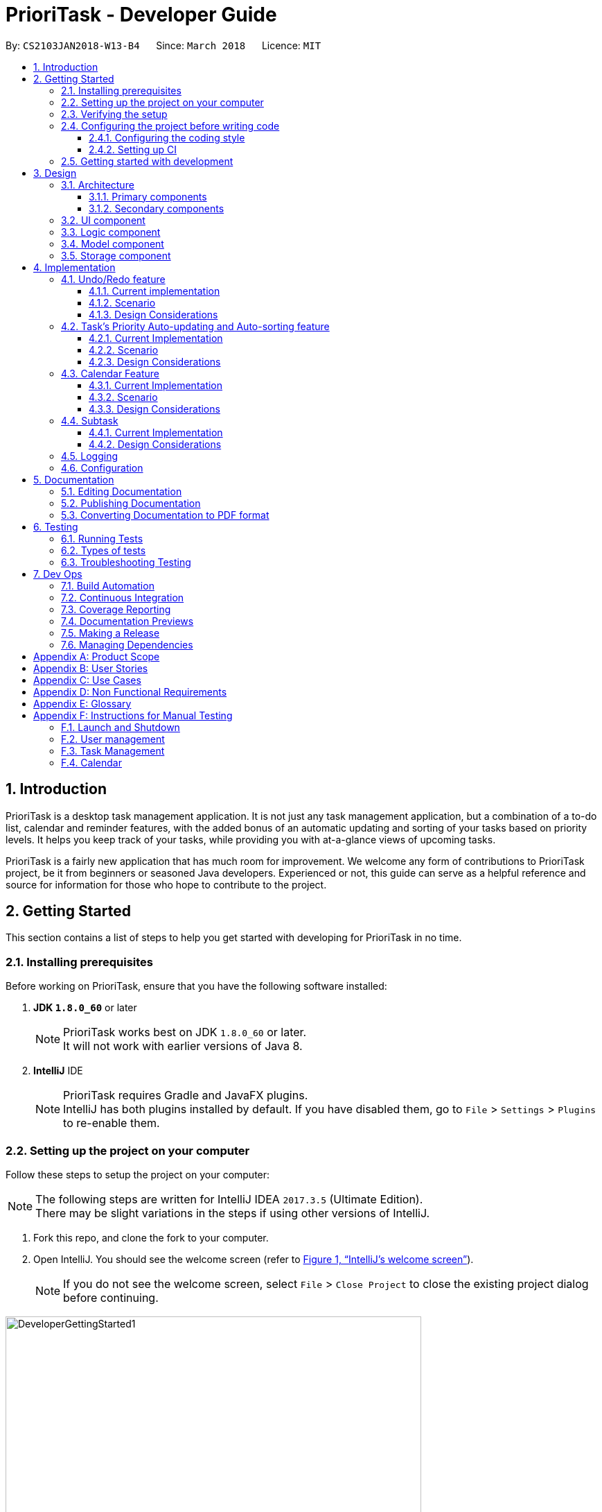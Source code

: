 = PrioriTask - Developer Guide
:linkcss:
:icons: font
:nofooter:
:source-highlighter: coderay
:coderay-css: style
:toc:
:toclevels: 3
:toc-title:
:toc-placement: preamble
:sectnums:
:imagesDir: images
:stylesDir: stylesheets
:stylesheet: guides-style.css
:xrefstyle: full
ifdef::env-github[]
:tip-caption: :bulb:
:note-caption: :information_source:
endif::[]
:repoURL: https://github.com/CS2103JAN2018-W13-B4/main

By: `CS2103JAN2018-W13-B4`      Since: `March 2018`      Licence: `MIT`

== Introduction

PrioriTask is a desktop task management application. It is not just any task management application, but a combination of a to-do list, calendar and reminder features, with the added bonus of an automatic updating and sorting of your tasks based on priority levels. It helps you keep track of your tasks, while providing you with at-a-glance views of upcoming tasks.

PrioriTask is a fairly new application that has much room for improvement. We welcome any form of contributions to PrioriTask project, be it from beginners or seasoned Java developers. Experienced or not, this guide can serve as a helpful reference and source for information for those who hope to contribute to the project.

== Getting Started

This section contains a list of steps to help you get started with developing for PrioriTask in no time.

=== Installing prerequisites

Before working on PrioriTask, ensure that you have the following software installed:

. *JDK `1.8.0_60`* or later
+
[NOTE]
PrioriTask works best on JDK `1.8.0_60` or later. +
It will not work with earlier versions of Java 8.
+

. *IntelliJ* IDE
+
[NOTE]
PrioriTask requires Gradle and JavaFX plugins. +
IntelliJ has both plugins installed by default. If you have disabled them, go to `File` > `Settings` > `Plugins` to re-enable them.

=== Setting up the project on your computer

Follow these steps to setup the project on your computer:

[NOTE]
The following steps are written for IntelliJ IDEA `2017.3.5` (Ultimate Edition). +
There may be slight variations in the steps if using other versions of IntelliJ.

. Fork this repo, and clone the fork to your computer.
. Open IntelliJ. You should see the welcome screen (refer to <<fig-GettingStarted1>>).
[NOTE]
If you do not see the welcome screen, select `File` > `Close Project` to close the existing project dialog before continuing.

[[fig-GettingStarted1]]
.IntelliJ's welcome screen
image::DeveloperGettingStarted1.png[width="600"]

[start=3]
. Click on `Import Project`.
. Locate the cloned folder, and select it. Click `OK`. You will be directed to the `Import Project` window (refer to <<fig-GettingStarted2>>).

[[fig-GettingStarted2]]
.The first page of the `Import Project` window
image::DeveloperGettingStarted2.png[width="600"]

[start=5]
. Check the `Create project from existing sources` box and click `Next`. You will be directed to the next window (refer to <<fig-GettingStarted3>>).

[[fig-GettingStarted3]]
.The second page of the `Import Project` window
image::DeveloperGettingStarted3.png[width="600"]

[start=6]
. Fill up the necessary information as follows, and click `Next`. You will be directed to the next window.
. Click `Next` repeatedly, until the window to select the project SDK appears (refer to <<fig-GettingStarted4>>).

[[fig-GettingStarted4]]
.Selecting project SDK in the `Import Project` window
image::DeveloperGettingStarted4.png[width="600"]

[start=8]
. Click on the JDK `1.8` folder in the left pane and click `Next`.
[NOTE]
If you do not see a JDK `1.8` folder, click on `+` > `JDK`, and find the directory of the JDK.
. Click `Next` until you reach the last window. Click `Finish` to complete the import of the project. The project will be loaded and you will be brought to the main project window (refer to <<fig-GettingStarted5>>).

[[fig-GettingStarted5]]
.Main project window
image::DeveloperGettingStarted5.png[width="600"]

[start=10]
. Select `File` > `New` > `Module from Existing Sources...`.
. Locate the `build.gradle` file and select it. Click `OK`. You will be directed to the `Import Module from Gradle` window (refer to <<fig-GettingStarted6>>).

[[fig-GettingStarted6]]
.`Import Module from Gradle` Window
image::DeveloperGettingStarted6.png[width="600"]

[start=12]
. Click `OK` to accept the default settings.
. Open the `Terminal` (select `Tool Windows` > `Terminal`) and run the command `gradlew processResources` (run `./gradlew processResources` for Mac/Linux users). It should finish with the `BUILD SUCCESSFUL` message. +
This generates all the resources required by the application and its tests.

=== Verifying the setup

Follow these steps to verify that the project has been correctly set up:

. Run `seedu.organizer.MainApp` and try a few commands. You may refer to the <<UserGuide#, UserGuide.adoc>> for more information about the commands.
. <<Testing,Run the tests>> to ensure they all pass.

=== Configuring the project before writing code

Before you begin development, there are a few configurations to be done to ensure that the code you write meets our project standards.

==== Configuring the coding style

This project follows https://github.com/oss-generic/process/blob/master/docs/CodingStandards.adoc[oss-generic coding standards]. IntelliJ's default style is mostly compliant with the mentioned standard, but uses a different import order.

Follow these steps to ensure that your code adheres to the required coding standards:

. Go to `File` > `Settings...` (Windows/Linux), or `IntelliJ IDEA` > `Preferences...` (Mac).
. Select `Editor` > `Code Style` > `Java`.
. Click on the `Imports` tab to set the import order.
* Set `Class count to use import with '\*'` to `999`. This prevents the contraction of import statements.
* Set `Names count to use static import with '*'` to `999`. This prevents the contraction of import statements.
* Set the following order in `Import Layout`: `import static all other imports`, `import java.\*`, `import javax.*`, `import org.\*`, `import com.*`, `import all other imports`. Add a `<blank line>` between each `import`.

Optionally, you can follow the <<UsingCheckstyle#, UsingCheckstyle.adoc>> document to configure Intellij to check for style-compliance as you write code.

==== Setting up CI

This project relies heavily on Travis to perform Continuous Integration (CI). You may also set up Travis for your fork. See <<UsingTravis#, UsingTravis.adoc>> to learn how to set it up.

After setting up Travis, you can optionally set up coverage reporting for your team fork (see <<UsingCoveralls#, UsingCoveralls.adoc>>).

[NOTE]
Coverage reporting could be useful for a team repository that hosts the final version, but is not particularly useful for your personal fork.

Optionally, you can set up AppVeyor as a second CI (see <<UsingAppVeyor#, UsingAppVeyor.adoc>>).

[NOTE]
Having both Travis and AppVeyor ensures the application works on both Unix-based platforms and Windows-based platforms (Travis is Unix-based and AppVeyor is Windows-based).

=== Getting started with development

When you are ready to start development:

1. Read <<Design-Architecture>> to get an understanding of the overall design.
2. Read <<Implementation>> to find out more about the major features, and how you can contribute enhancements to those features.

== Design

PrioriTask consists of multiple components written in Java, with data being written and stored in XML files. This section contains an overview of the architecture systems used to design and implement the application, and an introduction to some of its major components.

[[Design-Architecture]]
=== Architecture

The *_Architecture Diagram_* given below (<<fig-ArchitectureDiagram>>) provides an overview of the high-level design of the application.

[TIP]
The `.pptx` files used to create diagrams in this document can be found in the link:{repoURL}/docs/diagrams/[diagrams] folder. To update a diagram, modify the diagram in the pptx file, select the objects of the diagram, and choose `Save as picture`.

[[fig-ArchitectureDiagram]]
.Architecture diagram
image::Architecture.png[width="600"]

==== Primary components

There are two primary components of the application:

. `Main`, which contains only one class called link:{repoURL}/src/main/java/seedu/address/MainApp.java[`MainApp`]. It is responsible for:

.. Initializing all components in the correct sequence, and connecting them with each other at application launch.
.. Shutting down all components and invoking the cleanup method where necessary during application shut down.

. <<Design-Commons,*`Commons`*>>, contains a collection of classes used by multiple other components. Two of those classes play important roles at the architecture level.

.. `EventsCenter` : This class (written using https://github.com/google/guava/wiki/EventBusExplained[Google's Event Bus library]) is used by components to communicate with other components using events (i.e. a form of _Event Driven_ design).
.. `LogsCenter` : This class is used by many classes to write log messages to the application's log file.

==== Secondary components

The rest of the application comprises of four components:

. <<Design-Ui,*`UI`*>>: Represents the UI of the application.
. <<Design-Logic,*`Logic`*>>: Executes commands.
. <<Design-Model,*`Model`*>>: Holds the data of the application in-memory.
. <<Design-Storage,*`Storage`*>>: Reads data from, and writes data to, the hard disk.

Each of the four components:

* Defines its _API_ in an `interface` with the same name as the Component.
* Exposes its functionality using a `{Component Name}Manager` class.

For example, `Logic` (refer to <<fig-LogicComponent>>) defines it's API in the `Logic.java` interface and exposes its functionality using the `LogicManager.java` class.

[[fig-LogicComponent]]
.Class diagram of `Logic`
image::LogicClassDiagram.png[width="800"]

[.infoblock]
====
[infoblock-title]#*More Information*#

[discrete]
==== Events-Driven nature of the design

The _Sequence Diagram_ (refer to <<fig-SDforDeleteTask>>) shows how the components interact in a scenario where the user issues the command `delete 1`.

[[fig-SDforDeleteTask]]
.Component interactions for `delete 1` command (part 1)
image::SDforDeleteTask.png[width="800"]

[NOTE]
Note how the `Model` simply raises a `OrganizerChangedEvent` when the Organizer data are changed, instead of asking the `Storage` to save the updates to the hard disk.

The following diagram (refer to <<fig-SDforDeleteTaskEventHandling>>) below shows how the `EventsCenter` reacts to that event. This eventually results in the updates being saved to the hard disk and the status bar of the UI being updated to reflect the 'Last Updated' time.

[[fig-SDforDeleteTaskEventHandling]]
.Component interactions for `delete 1` command (part 2)
image::SDforDeleteTaskEventHandling.png[width="800"]

[NOTE]
Note how the event is propagated through the `EventsCenter` to the `Storage` and `UI` without `Model` having to be coupled to either of them. This is an example of how this Event Driven approach helps us reduce direct coupling between components.
====

The following sections will provide more details on each of the 4 secondary components.

[[Design-Ui]]
=== UI component

`UI` consists of a `MainWindow` that is made up of numerous parts (e.g.`CommandBox`, `ResultDisplay`, `TaskListPanel`, `StatusBarFooter`, `CalendarPanel`, etc.).
These parts, including the `MainWindow`, inherit from the abstract `UiPart` class.

The class diagram below (refer to <<fig-UIClassDiagram>>) describes the structure of `UI`.

[[fig-UIClassDiagram]]
.Structure of `UI`
image::UiClassDiagram.png[width="800"]

*API* : link:{repoURL}/src/main/java/seedu/organizer/ui/Ui.java[`Ui.java`]

The JavaFX UI framework is used to build this component.
The layout of these UI parts are defined in matching `.fxml` files that are in the `src/main/resources/view` folder. For example, the layout of the link:{repoURL}/src/main/java/seedu/address/ui/MainWindow.java[`MainWindow`] is specified in link:{repoURL}/src/main/resources/view/MainWindow.fxml[`MainWindow.fxml`].

`UI`:

* Executes user commands using `Logic`.
* Binds itself to some data in `Model` so that the UI can auto-update when data in the `Model` changes.
* Responds to events raised from various parts of the application and updates the UI accordingly.

[[Design-Logic]]
=== Logic component

`Logic` consists of the commands and their respective parsers (if necessary).
Parser classes are defined in `.java` files suffixed with _'Parser'_, and are found in the `src/main/java/logic/parser` folder.
For example, the parser for `AddCommand` is defined in `AddCommandParser.java`.

The class diagram below (refer to <<fig-LogicClassDiagram>>) gives an overview of the structure of `Logic`.

[[fig-LogicClassDiagram]]
.Structure of `Logic`
image::LogicClassDiagram.png[width="800"]

*API* :
link:{repoURL}/src/main/java/seedu/organizer/logic/Logic.java[`Logic.java`]

There are two types of commands.
Commands that modify the state of the organizer inherit from the `UndoableCommand` class, and are used by the undo/redo mechanism (see <<Undo/Redo feature>> for more information).
Commands that do not modify the state of the organizer, and cannot be undone, inherit from the `Command` class instead.

The class diagram below (refer to <<fig-CommandsDiagram>>) gives a more detailed overview of how the command system in `Logic` works. It shows the finer details concerning `XYZCommand` and `Command` in <<fig-LogicClassDiagram>>.

[[fig-CommandsDiagram]]
.Structure of commands in `Logic`
image::LogicCommandClassDiagram.png[width="800"]

Given below (refer to <<fig-LogicSequenceDiagram>>) is the sequence diagram for interactions within `Logic` for the `execute("delete 1")` API call.

[[fig-LogicSequenceDiagram]]
.Interactions inside `Logic` for the `delete 1` command
image::DeleteTaskSdForLogic.png[width="800"]

The sequence flows as such:

.  `Logic` uses the `OrganizerParser` class to parse the user command.
.  `Command` object is created.
.  `Command` object is executed by the `LogicManager`.
[NOTE]
The command execution can affect the `Model` (e.g. adding a task) and/or raise events.
.  `CommandResult` object is created as an encapsulation of the result of the command execution.
.  `CommandResult` object is passed to `UI`.

[[Design-Model]]
=== Model component

`Model` consists of a `UniqueTaskList`, `UniqueTagList`, and `UniqueUserList` that contains and manipulates the data within the application using an `ObservableList`. The component also includes `Task`, and its respective parameters (e.g. `Name`, `Priority`, `Date Added`, etc.).

The class diagram below (refers to <<fig-ModelComponent>>) gives an overview of the structure of `Model`.

[[fig-ModelComponent]]
.Structure of `Model`
image::ModelClassDiagram.png[width="800"]

*API* : link:{repoURL}/src/main/java/seedu/organizer/model/Model.java[`Model.java`]

The `Model`:

* stores a `UserPref` object that represents the user's preferences.
* stores the Organizer data.
* updates Tasks' priority levels within the Organizer via the `UniqueTaskList` automatically.
* sorts tasks within the Organizer.
* exposes an unmodifiable `ObservableList<Task>` that can be 'observed' (e.g. the UI can be bound to this list so that the UI automatically updates when the data in the list changes).
* does not depend on any of the other three components.

[[Design-Storage]]
=== Storage component

`Storage` consists of the `XmlOrganizerStorage`, which reads data from, and writes data to, the hard disk.
Data is stored in XML format, and can be retrieved from `data` > `organizer.xml`.
This component also contains the `UserPrefsStorage`, which stores user preferences (e.g. the application window's preferred height and width) in a JSON file. The file is titled `preferences.json`, and can be retrieved from the main folder.

The class diagram below (refer to <<fig-StorageClassDiagram>>) gives an overview of the structure of `Storage`.

[[fig-StorageClassDiagram]]
.Structure of `Storage`
image::StorageClassDiagram.png[width="800"]

*API* : link:{repoURL}/src/main/java/seedu/organizer/storage/Storage.java[`Storage.java`]

`Storage`:

* saves `UserPref` objects in JSON format and reads it back.
* saves the Organizer data in XML format and reads it back.

[[Design-Commons]]

== Implementation

PrioriTask consists of many different features. This section describes some noteworthy details on how certain features are implemented.

=== Undo/Redo feature

The `undo` feature restores PrioriTask to the state before the previous undoable command was executed. Undoable commands are defined as commands that modify PrioriTask’s content (e.g. `add`, `delete`, `edit` and `clear`).

The `redo` feature does the opposite - it reverses the most recent `undo` command.

==== Current implementation

The undo/redo mechanism is facilitated by an `UndoRedoStack`, which resides inside `LogicManager`. It supports undoing and redoing of commands that modifies the state of the organizer (e.g. `add`, `edit`). Such commands inherit from `UndoableCommand`.

`UndoRedoStack` only deals with `UndoableCommands`. Commands that cannot be undone inherit from `Command` instead.
The following diagram (refer to <<fig-LogicCommandClassDiagram>>) shows the inheritance diagram for commands:

[[fig-LogicCommandClassDiagram]]
.Structure of commands in the `Logic`
image::LogicCommandClassDiagram.png[width="800"]

`UndoableCommand` adds an extra layer between the abstract `Command` class and concrete commands that can be undone, such as the `DeleteCommand`. Note that extra tasks need to be done when executing a command in an _undoable_ way, such as saving the state of the organizer before execution. `UndoableCommand` contains the high-level algorithm for those extra tasks while child classes implement the details of how to execute the class-specific command. Note that this technique of putting the high-level algorithm in the parent class and lower-level steps of the algorithm in child classes is also known as the https://www.tutorialspoint.com/design_pattern/template_pattern.htm[template pattern].

Commands that are not undoable are implemented this way:
[source,java]
----
public class ListCommand extends Command {
    @Override
    public CommandResult execute() {
        // ... list logic ...
    }
}
----

With the extra layer, the commands that are undoable are implemented this way:
[source,java]
----
public abstract class UndoableCommand extends Command {
    @Override
    public CommandResult execute() {
        // ... undo logic ...

        executeUndoableCommand();
    }
}

public class DeleteCommand extends UndoableCommand {
    @Override
    public CommandResult executeUndoableCommand() {
        // ... delete logic ...
    }
}
----

==== Scenario

Suppose that the user has just launched the application. The `UndoRedoStack` will be empty at the beginning.

The user executes a new `UndoableCommand`, `delete 5`, to delete the 5th task in the organizer. The current state of the organizer is saved before the `delete 5` command executes. The `delete 5` command will then be pushed onto the `undoStack` (the current state is saved together with the command).

The diagram below illustrates how the execution of the `delete 5` command affects the `UndoRedoStack`.

.UndoRedoStack `delete 5` command execution
image::UndoRedoStartingStackDiagram.png[width="800"]

As the user continues to use the program, more commands are added into the `undoStack`. For example, the user may execute `add n/Study ...` to add a new task.

The diagram below (refers to <<fig-UndoRedoNewCommand1StackDiagram>>) illustrates how the execution of the `add n/Study` command affects the `UndoRedoStack`.

[[fig-UndoRedoNewCommand1StackDiagram]]
.UndoRedoStack `add n/Study ...` command execution
image::UndoRedoNewCommand1StackDiagram.png[width="800"]

[NOTE]
If a command fails its execution, it will not be pushed to the `UndoRedoStack` at all.

The user now decides that adding the task was a mistake, and decides to undo that action using `undo`.

We will pop the most recent command out of the `undoStack` and push it back to the `redoStack`. We will restore the organizer to the state before the `add` command executed.

The diagram below (refer to <<fig-UndoRedoExecuteUndoStackDiagram>>) illustrates the process of the execution of the `undo` command on the `UndoRedoStack`.

[[fig-UndoRedoExecuteUndoStackDiagram]]
.UndoRedoStack `undo` command execution
image::UndoRedoExecuteUndoStackDiagram.png[width="800"]

[NOTE]
If the `undoStack` is empty, then there are no other commands left to be undone, and an `Exception` will be thrown when popping the `undoStack`.

The following sequence diagram (refer to <<fig-UndoRedoSequenceDiagram>>) shows how the undo operation works:

[[fig-UndoRedoSequenceDiagram]]
.UndeRedoStack sequence diagram
image::UndoRedoSequenceDiagram.png[width="800"]

Redo does the exact opposite (pops from `redoStack`, pushes to `undoStack`, and restores the organizer to the state after the command is executed).

[NOTE]
If the `redoStack` is empty, then there are no other commands left to be redone, and an `Exception` will be thrown when popping the `redoStack`.

The user now decides to execute a new command, `clear`. As before, `clear` will be pushed into the `undoStack`. This time the `redoStack` is no longer empty. It will be purged as it no longer make sense to redo the `add n/Study` command (this is the behavior that most modern desktop applications follow).

The diagram below (refer to <<fig-UndoRedoNewCommand2StackDiagram>>) illustrates how the execution of the `clear` command affects the `UndoRedoStack`.

[[fig-UndoRedoNewCommand2StackDiagram]]
.UndoRedoStack `clear` command execution
image::UndoRedoNewCommand2StackDiagram.png[width="800"]

Commands that are not undoable are not added into the `undoStack`. For example, `list`, which inherits from `Command` rather than `UndoableCommand`, will not be added after execution (refer to <<fig-ListExecution>>).

[[fig-ListExecution]]
.UndoRedoStack `list` command execution
image::UndoRedoNewCommand3StackDiagram.png[width="800"]

The following activity diagram (refer to <<fig-UndoRedoActivityDiagram>>) summarizes what happens inside the `UndoRedoStack` when a user executes a new command:

[[fig-UndoRedoActivityDiagram]]
.UndoRedoStack activity diagram
image::UndoRedoActivityDiagram.png[width="650"]

==== Design Considerations

===== Aspect: Implementation of `UndoableCommand`

* **Alternative 1 (current choice):** Add a new abstract method `executeUndoableCommand()`
** Pros: Any undone/redone functionality is not lost as it is now part of the default behaviour. Classes that deal with `Command` do not have to know that `executeUndoableCommand()` exist.
** Cons: It is hard for new developers to understand the template pattern.
* **Alternative 2:** Just override `execute()`
** Pros: It does not involve the template pattern, easier for new developers to understand.
** Cons: Classes that inherit from `UndoableCommand` must remember to call `super.execute()`, or lose the ability to undo/redo.

===== Aspect: How undo & redo executes

* **Alternative 1 (current choice):** Saves the entire organizer
** Pros: It is easy to implement.
** Cons: There may be performance issues in terms of memory usage.
* **Alternative 2:** Individual command knows how to undo/redo by itself
** Pros: It will use less memory (e.g. for `delete`, just save the task being deleted).
** Cons: There is a need to ensure that the implementation of the counter to each command is correct.


===== Aspect: Type of commands that can be undone/redone

* **Alternative 1 (current choice):** Only include commands that modifies the organizer (`add`, `clear`, `edit`).
** Pros: It only reverts changes that are hard to change back (the view can easily be re-modified as no data are * lost).
** Cons: A user might think that undo also applies when the list is modified (undoing filtering for example), * only to realize that it does not do that, after executing `undo`.
* **Alternative 2:** Include all commands.
** Pros: It might be more intuitive for the user.
** Cons: A user has no way of skipping such commands if he or she just want to reset the state of the organizer and not the view.
**Additional Info:** See our discussion  https://github.com/se-edu/addressbook-level4/issues/390#issuecomment-298936672[here].


===== Aspect: Data structure to support the undo/redo commands

* **Alternative 1 (current choice):** Use separate stack for undo and redo
** Pros: Easy to understand for new Computer Science student undergraduates, who are likely to be * the new incoming developers of our project.
** Cons: Logic is duplicated twice. For each new command executed, both `HistoryManager` and `UndoRedoStack` must be updated.
* **Alternative 2:** Use `HistoryManager` for undo/redo
** Pros: Do not need to maintain a separate stack, and just reuse what is already in the codebase.
** Cons: Requires dealing with commands that have already been undone: Must remember to skip these commands. Violates Single Responsibility Principle and Separation of Concerns as `HistoryManager` now needs to do two * different things.

// tag::taskpriority[]
=== Task's Priority Auto-updating and Auto-sorting feature

==== Current Implementation

The autoupdating and autosorting mechanism resides inside `UniqueTaskList`. The `UniqueTaskList` is responsible for updating each Task’s priority level and sorting the `ObservableList<Task>` whenever a new `Task` is added. In addition, whenever a `Task` is edited, the `ObservableList<Task>` is sorted again.

===== Description of `UniqueTaskList` 's `add` method

The `add` method of the `UniqueTaskList` class is implemented as such:

[source,java]
----
public void add(Task toAdd) throws DuplicateTaskException {
    //check non null and no duplicate task
    toAdd = updatePriority(toAdd);
    internalList.add(toAdd);
    sortTasks();
}
----

===== Priority Auto-updating feature

The `updatePriority` method returns a new `Task` with a new `Priority` based on the current date, `AddedDate`, and `Deadline`.

The new `Priority` level will remain within the range of 0 - 9. The new `Priority` is calculated as such :

* If the current date is equal to the `AddedDate`, and the current date is equals or after the `Deadline`.
** `Priority` remains the same.
* If the current date is past the `Deadline`.
** `Priority` is set to the `HIGHEST_SETTABLE_PRIORITY_LEVEL` : 9
* If the current date is before the `Deadline` and not equal to the `AddedDate`.
** `Priority` is calculated via the following formula :

[source,java]
----
priorityDifferenceFromMax = HIGHEST_SETTABLE_PRIORITY_LEVEL - currentPriority

dayDifferenceCurrentToDeadline = Duration.between(currentDate, deadline)

dayDifferenceAddedToDeadline = Duration.between(dateAdded, deadline)

priorityToIncrease = priorityDifferenceFromMax * ((dayDifferenceAddedToDeadline - dayDifferenceCurrentToDeadline) / dayDifferenceAddedToDeadline)

newPriority = currentPriority + priorityToIncrease
----

The new `Task` with its updated `Priority` will then be added to `UniqueTaskList`’s `internalList`. Following that, the `internalList` is sorted via the `sortTasks` method. The `sortTasks` method is implemented as such:

[source,java]
----
private void sortTasks() {
    internalList.sort(Task.priorityComparator());
}
----

===== Task Auto-sorting feature

The `sortTasks` method makes use of the `ObservableList` class’s `sort` method and `Task`’s `priorityComparator` method. The `priorityComparator` method returns a `Comparator` that sorts `Task` s based on descending `Priority` levels. The `internalList` is sorted with respect to the comparator.

==== Scenario

Consider an `addTask` method call by the `Organizer`. The current date is 2018-03-19.

The following is a sequence diagram (refer to <<fig-OrganizerAddTaskSequenceDiagram>>) which represents the `Organizer` adding a Study `Task`.

[[fig-OrganizerAddTaskSequenceDiagram]]
.addTask(Study) method execution sequence diagram
image::OrganizerAddTaskSequenceDiagram.png[width="800"]

Suppose the `tasks` currently contains the following two `Task` s as shown in <<fig-OrganizerAddTaskDiagram1>>.

[[fig-OrganizerAddTaskDiagram1]]
.`tasks` 's initial `Task` s
image::OrganizerAddTaskDiagram1.png[width="600"]

<<fig-OrganizerAddTaskDiagram2>> represents the "Study" `Task`.

[[fig-OrganizerAddTaskDiagram2]]
."Study" `Task`
image::OrganizerAddTaskDiagram2.png[width="200"]

When `tasks` calls `updatePriority(Study)`, the new priority level is calculated as such :

[source,java]
----
priorityDifferenceFromMax = 9 - 0 = 9

dayDifferenceCurrentToDeadline = 14

dayDifferenceAddedToDeadline = 31

priorityToIncrease = 9 * ((31 - 14) / 31) = 4

newPriority = 0 + 4 = 4
----

A new "Study" `Task` is created and added to the `internalList` as shown in <<fig-OrganizeAddTaskDiagram3>>.

[[fig-OrganizeAddTaskDiagram3]]
.`internalList` after "Study" `Task` is added
image::OrganizerAddTaskDiagram3.png[width="600"]

The `sortTasks` method is then called, which calls the `priorityCompartor` method, and uses the `Comparator` returned to sort the `Task` s. This results in the following `UniqueTaskList` as show in <<fig-OrganizerAddTaskDiagram4>>.

[[fig-OrganizerAddTaskDiagram4]]
.`internalList` after `sortTasks` is called
image::OrganizerAddTaskDiagram4.png[width="600"]

==== Design Considerations

===== Aspect : Implementation of `updatePriority`

* Alternative 1 (current choice): Add a new method `updatePriority` in UniqueTaskList’s `add`
** Pros : It is convenient to update the priority during this method call; since during initialization of `Organizer`, `add` is called for every `Task` to initialize the `UniqueTaskList`.
** Cons : There is a possible violation of Single Responsibility Principle and Separation of Concerns as `UniqueTaskList` now updates `Task` priorities and stores `Task` s.
* Alternative 2 : Add a new class `UpdatedUniqueTaskList` which extends `UniqueTaskList`
** Pros : This prevents the violation of Single Responsibility Principle and Separation of Concerns in Alternative 1.
** Cons : This repeats the logic in `UniqueTaskList` by adding one method.

===== Aspect : How `updatePriority` executes

* Alternative 1 (current choice) : Return a new `Task` with new `Priority`
** Pros : It is easy to implement.
** Cons : A new object is created twice during every addition, even if `Priority` is not updated; Hence slightly inefficient.
* Alternative 2 : Edit the `Priority` parameter of the `Task`
** Pros : No new objects are created.
** Cons : It requires a major overhaul of `Task` and it’s parameters to be mutable.

===== Aspect : Scope of `updatePriority` and `sortTasks`

* Alternative 1 (current choice) : Implement within `Model`
** Pros : There is no need to deal with commands, and fits with the idea of automation.
** Cons : The concern of updating priorities and sorting tasks may not lie with `Model` but `Logic`.
* Alternative 2 : Implement within `Logic`
** Pros : It fits with the concern of updating priorities and sorting tasks.
** Cons : It requires development of commands and extra command calls to be automatically called upon start of application; unnecessary trouble for same feature.

// end::taskpriority[]

// tag::calendar[]
=== Calendar Feature

The `Calendar` resides mainly in the `UI` component, constantly interacting with the `Logic` and `Model` components to complete its tasks. It allows users to have a chronological overview of the deadlines of all their tasks. Tasks on the calendar changes according to the last task listing. By default, users will view the current month when they first open PrioriTask.

The calendar feature is currently in its early stages of implementation. At present, it only supports the switching between months, and is best viewed fully-maximised on a 13” computer screen.

==== Current Implementation

The calendar feature is facilitated by the `MonthView` class, which supports the `CalendarPanel`. The `MonthView` is responsible for displaying a monthly calendar view to the users through the `CalendarPanel`. The following diagram (refer to <<fig-CalendarComponentClassDiagram>>) illustrates the structure of the calendar feature system:

[[fig-CalendarComponentClassDiagram]]
.Structure of the Calendar Feature
image::CalendarComponentClassDiagram.png[width="700"]

The following sequence diagram (refer to <<fig-CalendarSequenceDiagram>>) illustrates how the different classes work together to display the calendar when users first run the application.

[[fig-CalendarSequenceDiagram]]
.Calendar Sequence Diagram
image::CalendarSequenceDiagram.png[width="700"]

Below describes the the implementation of the different classes supporting the calendar feature.

===== Implementation of `EntryCard`
`EntryCard` is responsible for displaying the name of a `Task` on the calendar. It is called by `MonthView` when mapping each `Task` to an `EntryCard`. The method is implemented as such:
[source,java]
----
private ObservableList<EntryCard> getEntryCardsList(int year, int month) {
    FilteredList<Task> filteredList = getFilteredTaskList(year, month);
    SortedList<Task> taskSortedList = getSortedTaskList(filteredList);

    return EasyBind.map(taskSortedList, (task) -> new EntryCard(task));
}
----

An `EntryCard` will be added to a specific date which reflects the deadline of the `Task`. It is displayed on the calendar with the help of the JavaFX `ListView` object. More details of how this is implemented is further discussed in <<Implementation of `MonthView`>>.

===== Implementation of `MonthView`

`MonthView` is in charge of executing several tasks. It is responsible for,

* Drawing the month view of the calendar, and populating the dates.

* Adding the tasks’ entries onto the calendar, according to the last task listing. The calendar is also updated every time an undoable command is executed (refer to <<Undo/Redo feature>> for more details about an undoable command).
* Aiding the `Logic` component by switching the month view accordingly when users execute the respective calendar feature commands (e.g. `pmonth`, `nmonth`, etc.). A calendar feature command is defined as a command that changes the display of the calendar. For the full list of calendar feature commands, head to <<UserGuide#calendar-features, User Guide: Calendar Features>>.

`MonthView` interacts very closely with its corresponding FXML file, `MonthView.fxml` to execute its tasks. The FXML file reflects the basic layout of the calendar feature, which is illustrated by <<fig-MonthViewLayoutDiagram>>.

[[fig-MonthViewLayoutDiagram]]
.Basic Calendar Layout
image::MonthViewLayoutDiagram.png[width="600"]

MonthView` uses the JavaFX layout objects extensively when executing its tasks. The following are some instances when JavaFX layout objects are called:

* Populating the dates in the calendar: Adding a `Text` object, which contains the numerical value of a particular date, to the exact column and row in the `taskCalendar`. The method is implemented as such:

[source,java]
----
private void addMonthDate(Text dateToPrint, int column, int row) {
    // To update the JavaFX component from a non-JavaFX thread
    Platform.runLater(new Runnable() {
        @Override
        public void run() {
            taskCalendar.add(dateToPrint, column, row);
        }
    });

    taskCalendar.setHalignment(dateToPrint, HPos.LEFT);
    taskCalendar.setValignment(dateToPrint, VPos.TOP)
    dateToPrint.setId("date" + String.valueOf(dateCount));
}
----

* Adding the tasks’ entries onto the calendar: Adding a `ListView` object, which contains a list of `EntryCard`s, to the exact column and row in the `taskCalendar`. An `EntryCard` represents a task entry, which will be added to the date which reflects the deadline of the task. The method is implemented as such:

[source,java]
----
private void addEntryListView(ObservableList<EntryCard> toAddObservableList, int row, int column) {
    ListView<EntryCard> entries = new ListView<>();
    entries.setId("entry" + String.valueOf(row) + String.valueOf(column));
    entries.setItems(toAddObservableList);
    entries.setCellFactory(listView -> new EntryListViewCell());
    entries.setMaxHeight(60);

    // To update the JavaFX component from a non-JavaFX thread
    Platform.runLater(new Runnable() {
        @Override
        public void run() {
            taskCalendar.add(entries, column, row);
        }
    });

    taskCalendar.setValignment(entries, VPos.BOTTOM);
}
----

`MonthView` also works very closely with the `Logic` component to accomplish,

* Adding of the tasks’ entries onto the calendar, by retrieving an unmodifiable `ObservableList` containing the list of `Task`s. A listener to added to the `ObservableList` so that the calendar is updated with the latest tasks’ entries when a change in the list is detected. The method is implemented as such:

[source,java]
----
private void addListenerToTaskList() {
    taskList.addListener(new ListChangeListener<Task>() {
        @Override
        public void onChanged(Change change) {
            while (change.next()) {
                clearCalendar();
                setMonthCalendarDatesAndEntries(viewYearMonth.getYear(), viewYearMonth.getMonthValue());
            }
        }
    });
}
----

* Switching the month view when users execute the respective calendar feature commands, by retrieving an `ObservableList` containing a list of executed commands by the user. A listener is added to the `ObservableList` so that the month view is changed accordingly when a calendar feature command in the list is detected. The method is implemented as such:

[source,java]
----
private void addListenerToExecutedCommandsList() {
    executedCommandsList.addListener(new ListChangeListener<String>() {
        @Override
        public void onChanged(Change change) {
            while (change.next()) {
                int size = executedCommandsList.size();
                String executedCommand = executedCommandsList.get(size - 1);

                if ((executedCommand.equals(CurrentMonthCommand.COMMAND_WORD)) || (executedCommand.equals(CurrentMonthCommand.COMMAND_ALIAS))) {
                    goToCurrentMonth();
                }

                // … other similiar if statements for the remaining calendar feature commands ...
            }
        }
    });
}
----

===== Implementation of `CalendarPanel`
`CalendarPanel` simply displays the calendar, by using the JavaFX `StackPane` object as a placeholder for `MonthView`, which contains the basic layout of the calendar. After loading its own FXML file, it will fetch the display for `MonthView` as such:


[source,java]
----
private void createMainView() {
    monthView.getMonthView(currentYearMonth);
    calendarPane.getChildren().add(monthView.getRoot());
}
----

==== Scenario

Suppose the user executes a calendar feature command. <<fig-CalendarCommandExecutionSequenceDiagram>> shows the interactions within the `Logic` and `UI` components for the execute(“nmonth”) API call.

[[fig-CalendarCommandExecutionSequenceDiagram]]
.Calendar Sequence Diagram
image::CalendarCommandExecutionSequenceDiagram.png[width="700"]

The sequence flow is slightly similar to that of the execution of a normal command (refer to <<fig-LogicSequenceDiagram>>), and is as follows:

. `Logic` uses the `OrganizerParser` class to parse the calendar feature command.
. This results in a `Command` object which is executed by the `LogicManager`.
. The command execution triggers the `MonthView` class in the `UI`, which will display the new month view.
. The result of the command execution is encapsulated as a `CommandResult` object which is passed to the `UI`. It will be shown in the `Result Display Box`.

==== Design Considerations

===== Aspect: Implementation of calendar feature
* *Alternative 1 (current choice):* Draw the calendar manually using the JavaFX library
** Pros: The feature is customised for PrioriTask.
** Cons: There is a need to invest a lot of time into creating a feature that has been already been developed and freely available.
* *Alternative 2:* Use a third-party framework / library
** Pros: This speeds up development, especially if it has already been thoroughly tested and does not have many bugs.
** Cons: It is not customised for the application, and may require much time to tweak or work around the framework / library to suit the application.

===== Aspect: Updating of tasks’ entries on the calendar
* *Alternative 1 (current choice):* Clears the calendar, and draws everything (i.e. the dates and entries) again
** Pros: It is easy to implement.
** Cons: There may be performance issues (there may be lag during execution of undoable commands).
* *Alternative 2:* Track the `Task` that is being added / modified, and update the calendar accordingly
** Pros: The update of the calendar will be almost instantaneous. The chances of lag is rare.
** Cons: It is difficult to implement. There is a need to ensure that the tracking of `Task` s added / modified is accurate.
// end::calendar[]

// tag::subtask[]
=== Subtask

==== Current Implementation

Subtask feature allows user to split their tasks into multiple subtasks. This feature allows user to better
manage their task. It is implemented using `Subtask` class and `UniqueSubtaskList` class as shown by <<fig-SubtaskComponentDiagram>> below:

[[fig-SubtaskComponentDiagram]]
.Subtask UML Class Diagram
image::SubtaskComponentDiagram.png[width="400"]

`UniqueSubtaskList` is created to ensure that no task has a duplicated subtask.

*Subtask management*

To manage the subtasks (Add, edit, etc), a copy of the `Task` object is created, since `Task` is immutable.

==== Design Considerations
===== Aspect: Implementation of `Subtask`
* **Alternative 1 (current implementation):** Add a new class `Subtask`
** Pros: There is better isolation, and allows for easier modification to `Subtask` if needed.
** Cons: It restricts the possibility of having a subtask that has subtasks.

* **Alternative 2:** Use current `Task` class
** Pros: It is easier to implement and subtask will share the same properties with `Task`.
** Cons: There is a ossibility of having a cyclic subtask (a task that is also a subtask of it self) if not handled carefully.

===== Aspect: Implementation of `UniqueSubtaskList`
* **Alternative 1 (current implementation):** Use `List` to store subtasks.
** Pros: It is easier to implement.
** Cons: There will be performance issues when data is large, since most operations in `UniqueSubtaskList`
is `O(n)`.

* **Alternative 2 (Planned for implementation):** Use a combination of BBST and LinkedList to store subtasks.
** Pros: If is faster than the first alternative since each operation is `O(log n)`.
** Cons: It is harder to implement and more robust testing is required since it is more bug prone.

// end::subtask[]

=== Logging

We are using `java.util.logging` package for logging. The `LogsCenter` class is used to manage the logging levels and logging destinations.

* The logging level can be controlled using the `logLevel` setting in the configuration file (See <<Implementation-Configuration>>).
* The `Logger` for a class can be obtained using `LogsCenter.getLogger(Class)` which will log messages according to the specified logging level.
* Currently log messages are output through the `Console` and to a `.log` file.

*Logging Levels*

The following are breif descriptions of different logging levels:

* `SEVERE` : A message level indicating a _serious_ failure (e.g. failure resulting in application termination).
* `WARNING` : A message level indicating a _potential_ problem (e.g. application can still continue, but do so with caution).
* `INFO` : A message level for _informational_ messages (e.g. noteworthy actions by the application).
* `FINE` : A message level providing _tracing_ information (e.g. print the actual list of an array instead of its size).

[[Implementation-Configuration]]
=== Configuration

Certain properties of the application (e.g App name, logging level) can be controlled through the configuration file (default: `config.json`).

== Documentation

Asciidoc is used for writing documentation.

[NOTE]
Asciidoc was chosen over Markdown as asciidoc provides more flexibility in formatting.

=== Editing Documentation

See <<UsingGradle#rendering-asciidoc-files, UsingGradle.adoc>> to learn how to render `.adoc` files locally to preview the end result of edits.

Alternatively, the AsciiDoc plugin for IntelliJ provides a real-time view of `.adoc` file edits .

=== Publishing Documentation

See <<UsingTravis#deploying-github-pages, UsingTravis.adoc>> to learn how to deploy GitHub Pages using Travis.

=== Converting Documentation to PDF format

https://www.google.com/chrome/browser/desktop/[Google Chrome] can be used for converting documentation to PDF format, as Chrome's PDF engine preserves hyperlinks used in webpages.

The following are the steps to convert the project documentation files to PDF format:

.  Follow the instructions in <<UsingGradle#rendering-asciidoc-files, UsingGradle.adoc>> to convert the AsciiDoc files in the `docs/` directory to HTML format.
.  Access the generated HTML files in the `build/docs` folder, right click on them and select `Open with` -> `Google Chrome`.
.  Within Chrome, click on the `Print` option in Chrome's menu.
.  Set the destination to `Save as PDF`, then click `Save` to save a copy of the file in PDF format. For the best results, use the settings indicated in <<fig-chrome_save_as_pdf>>.

[[fig-chrome_save_as_pdf]]
.Saving documentation as PDF files in Chrome
image::chrome_save_as_pdf.png[width="300"]

[[Testing]]
== Testing

=== Running Tests

There are three ways to run tests.

[TIP]
The most reliable way to run tests is the third method. The first two methods might fail some GUI tests due to platform/resolution-specific idiosyncrasies.

*Method 1: Using IntelliJ JUnit test runner*

* To run all tests, right-click on the `src/test/java` folder and choose `Run 'All Tests'`.
* To run a subset of tests, right-click on a test package, test class, or a test and choose `Run 'ABC'`.

*Method 2: Using Gradle*

Open a console and run the command `gradlew clean allTests` (Mac/Linux: `./gradlew clean allTests`).

[NOTE]
See <<UsingGradle#, UsingGradle.adoc>> for more info on how to run tests using Gradle.

*Method 3: Using Gradle (headless)*

Open a console and run the command `gradlew clean headless allTests` (Mac/Linux: `./gradlew clean headless allTests`)

[NOTE]
Thanks to the https://github.com/TestFX/TestFX[TestFX] library, GUI tests can be run in the _headless_ mode. In the headless mode, GUI tests do not show up on the screen. This means that the developer is free to do something else while the tests are running.

=== Types of tests

There are two types of tests:

.  *GUI Tests* - Tests involving the GUI. They include:
.. _System Tests_ that tests the entire App by simulating user actions on the GUI. These are found in the `systemtests` package.
.. _Unit tests_ that test individual components. These are found in `seedu.organizer.ui` package.
.  *Non-GUI Tests* - Tests not involving the GUI. They include:
..  _Unit tests_ targeting the lowest level methods/classes. +
e.g. `seedu.organizer.commons.StringUtilTest`
..  _Integration tests_ that check the integration of multiple code units (these code units are assumed to be working). +
e.g. `seedu.organizer.storage.StorageManagerTest`
..  Hybrids of _unit_ and _integration_ tests. These tests check multiple code units as well as how they are connected together. +
e.g. `seedu.organizer.logic.LogicManagerTest`


=== Troubleshooting Testing
**Problem: `HelpWindowTest` fails with a `NullPointerException`.**

* Reason: `UserGuide.html`, a dependency which should be found in `src/main/resources/docs`, is missing.
* Solution: Execute Gradle task `processResources`.

== Dev Ops

=== Build Automation

See <<UsingGradle#, UsingGradle.adoc>> to learn how to use Gradle for build automation.

=== Continuous Integration

https://travis-ci.org/[Travis CI] and https://www.appveyor.com/[AppVeyor] are used to perform _Continuous Integration_ on the project. See <<UsingTravis#, UsingTravis.adoc>> and <<UsingAppVeyor#, UsingAppVeyor.adoc>> for more details.

=== Coverage Reporting

https://coveralls.io/[Coveralls] is used to track the code coverage of the project. See <<UsingCoveralls#, UsingCoveralls.adoc>> for more details.

=== Documentation Previews
When a pull request contains changes to asciidoc files, https://www.netlify.com/[Netlify] can be used to preview a HTML version of the edited asciidoc files. See <<UsingNetlify#, UsingNetlify.adoc>> for more details.

=== Making a Release

The following are steps to create a new release:

.  Update the version number in link:{repoURL}/src/main/java/seedu/address/MainApp.java[`MainApp.java`].
.  Generate a JAR file <<UsingGradle#creating-the-jar-file, using Gradle>>.
.  Tag the repo with the version number. e.g. `v0.1`.
.  https://help.github.com/articles/creating-releases/[Create a new release using GitHub] and upload the JAR file you created.

=== Managing Dependencies

A project often depends on third-party libraries. For example, PrioriTask depends on the http://wiki.fasterxml.com/JacksonHome[Jackson library] for XML parsing. Managing these _dependencies_ can be automated using Gradle. For example, Gradle can download the dependencies automatically, which is better than the following alternatives: +
a. Including those libraries in the repo (this bloats the repo size) +
b. Requiring developers to download those libraries manually (this creates extra work for developers)

[appendix]
== Product Scope

*Target user profile*:

* Busy university students who have many tasks to keep track of.
* Takes many modules, is part of various student organizations, and has many activities.
* Prefers a digital organizer over a physical organizer.
* Requires help in monitoring numerous tasks and their levels of importance.
* Would like assistance in task planning.
* Is forgetful, and requires constant reminders.
* Prefers desktop apps over other types.
* Is reasonably comfortable with CLI apps.
* Can type fast.
* Prefers typing over mouse input.

*Value proposition*:

Help busy university students keep track of their tasks and priorities.

*Feature contribution*:

* Agus Sentosa Hermawan
** Major : Subtasks parameter
*** Allows tasks to be split into subtasks for better management.
** Minor : Toggle command
*** Allows tasks to be marked as completed.
* Dominic Kenn Lim
** Major : User login
*** Allows multiple users to access their private tasks within the same machine.
** Minor : Priority autosorting and autoupdate
*** Allows application to automatically manage task priority levels so that the user does not have to.
* Natania Djohaari
** Major : Recurring Tasks
*** Helps users automatically create tasks that are recurring.
** Minor : Date completed parameter
*** Allows users to view what date the task has been completed on.
* Yeo Guek Ling
** Major : Calendar
*** Allows users to be able to have a more concise view of task deadlines.
** Minor : Find deadline / description command
*** Allows users to be able to search the organizer for tasks even when they have forgotten the task's name.

[appendix]
== User Stories

The following is a list of user stories for PrioriTask.

Priorities: High (must have) - `* * \*`, Medium (nice to have) - `* \*`, Low (unlikely to have) - `*`

[width="59%",cols="22%,<23%,<25%,<30%",options="header",]
|=======================================================================
|Priority |As a ... |I want to ... |So that I can...
|`* * *` |new user |see usage instructions |refer to instructions when I forget how to use the application

|`* * *` |user |add a new task |

|`* * *` |user |add a priority level to a task |keep track of the priority levels of my tasks and allow the application to order tasks by priority levels

|`* * *` |user |add a deadline to a task |keep track of the deadlines of my tasks and allow the application to help me manage my priorities according to my deadlines

|`* *` |user |add a subtask to a task |split tasks into smaller subtasks for easier management

|`* *` |user |add tags to a task |organize the tasks based on groups such as modules or projects

|`* * *` |user |add a description to a task |give a task a description that cannot be sufficiently represented by name or subtasks

|`* * *` |user |delete a task |remove a task

|`* * *` |user |delete a deadline from a task |remove a task's deadline when necessary

|`* *` |user |delete a subtask from a task |remove a subtask I no longer need

|`* *` |user |delete a tag from a task |remove a tag from a task that no longer belongs to the group

|`* *` |user |delete a description from a task|remove a description that is no longer relevant

|`* *` |user |delete all tasks |remove all tasks quickly

|`* * *` |user |edit a task's name |update the task’s name when required

|`* * *` |user |edit a task's priority level |change a task's priority level when I need to re-organize my priorities

|`* * *` |user |edit a task's deadline |change a task's deadline

|`* *` |user |edit a subtask of a task |change a subtask's name

|`* * *`|user with many uncompleted tasks |have all tasks constantly ordered according to their priority levels |know the order I should complete my tasks

|`* *` |user |edit a task's description|change a task's description

|`* * *` |user |mark a task as complete |complete the task

|`* *` |user |mark a subtask as complete |keep track of subtasks already done

|`* * *` |user with many uncompleted tasks |view all uncompleted tasks |see all tasks that need to be done, along with the deadlines and priorities

|`* * *` |user |view all details of a task |view all details of a specified task, after seeing a list of all tasks

|`* * *` |user with many tasks |view all completed tasks |see all tasks that have been completed, for past reference

|`* *` |user with many tasks |view all tasks with a specific tag |locate all tasks with a specific tag, without the need for a manual search

|`* *` |user with many tasks |view all tasks within a certain deadline |locate all tasks within a certain deadline, without the need of a manual search

|`* *`|user |view a calender showing task's deadlines|see a chronic overview of all tasks and their deadlines

|`* *` |user with many tasks |find a task by name |locate a task without the need to search through an entire list

|`* *` |user with many tasks |find a task by description|locate a task when I have forgotten it's name

|`* *` |user who is forgetful |have tasks' priority levels be automatically updated as deadline approaches |be reminded to complete tasks

|`* *` |user who is forgetful |have tasks' priority levels be automatically increased to maximum level any are still uncompleted after the deadline has passed |be reminded to complete tasks which are past the deadline

|`* *` |user |have a reminder of tasks with high priority levels |be reminded to complete tasks with high priority levels

|`* *` |user |undo an operation |revert an operation

|`* *` |user |redo an undo operation |redo an undo operation

|`* *` |user |have a task with no priority level to have it’s priority level be automatically set to the lowest priority level |have priority levels for all tasks even if I had forgotten to set the priority levels

|`*` |user |change the view of the calendar |choose to view the calendar by year, month, week, or day

|`*` |user |reorder a task's subtasks |rearrange the order of a task's subtasks when necessary

|`*` |user |recover my past data |rewrite existing data by recovering past data when necessary

|`* *`|user using the same machine as others |have my tasks privatized | avoid privacy issues

|`* *`|user using the same machine as others |create a user account |

|`* *`|user using the same machine as others |login to PrioriTask with my own account |manage my own tasks

|`* *`|user using the same machine as others |logout of PrioriTask |ensure privacy of my tasks

|`* *`|user who has a user account |retrieve my password |login to my account if I forget my password
|=======================================================================

[appendix]
== Use Cases

(For all use cases below, the *System* is the `Organizer` and the *Actor* is the `user`, unless specified otherwise)

[discrete]
=== Use case: Add task

*MSS*

1.  User creates an account.
2.  User logs into PrioriTask.
3.  User requests to add a task.
4.  Organizer shows the newly added task as part of a list of all tasks.
+
Use case ends.

*Extensions*

[none]
* 1a. User already exists.
+
** 1a1. Organizer shows an error message.
+
Use case resumes at step 1.

* 2a. User does not exist.
+
** 2a1. Organizer shows an error message.
+
Use case resumes at step 2.

* 3a. Invalid parameters given.
+
** 3a1. Organizer shows an error message.
+
Use case resumes at step 3.

[discrete]
=== Use case: Delete task

*MSS*

1.  User logs into PrioriTask.
2.  User requests to delete a task.
3.  Organizer shows a list of tasks without the deleted task.
+
Use case ends.

*Extensions*

[none]
* 1a. User does not exist.
+
** 1a1. Organizer shows an error message.
+
Use case resumes at step 1.

* 2a. Invalid index is given.
+
** 2a1. Organizer shows an error message.
+
Use case resumes at step 2.


[appendix]
== Non Functional Requirements

.  Should work on any <<mainstream-os,mainstream OS>> as long as it has Java `1.8.0_60` or higher installed.
.  Should be able to hold up to 1000 tasks without a noticeable sluggishness in performance for typical usage.
.  A user with above average typing speed for regular English text (i.e. not code, not system admin commands) should be able to accomplish most of the tasks faster using commands than using the mouse.
.  Should come with a help feature and various helper messages so that it is usable by a novice who had only have minimal CLI experience.
.  Users are expected to know how to set up the project without an installer.
.  The end product is geared towards power users, and may not be suitable for everyone.

[appendix]
== Glossary

[[mainstream-os]] Mainstream OS::
Windows, Linux, Unix, OS-X

[appendix]
== Instructions for Manual Testing

Given below are instructions to test the app manually:

[NOTE]
These instructions only provide a starting point for testers to work on; testers are expected to do more _exploratory_ testing.

=== Launch and Shutdown

. Initial launch

.. Download the jar file and copy into an empty folder.
.. Double-click the jar file. +
   Expected: Shows the GUI with an empty task list. The window size may not be optimum.

. Saving window preferences

.. Resize the window to an optimum size. Move the window to a different location. Close the window.
.. Re-launch the app by double-clicking the jar file. +
   Expected: The most recent window size and location is retained.

[NOTE]
If the window size is smaller than the default height and width, the window size will be reset to default upon app re-launch.

=== User management

. Signing up
.. Prerequisites: App is not currently logged in.
.. Test case: `signup u/dave p/dave` +
   Expected: No user account is created. Error details shown in the status message. Status bar remains the same.
.. Test case: `signup u/admin p/admin` +
   Expected: A user account is created. Username of the created user account is shown in the status message. Timestamp in the status bar is updated.

. Logging in
.. Prerequisites: User account with username 'admin' and password 'admin' has been created.
.. Test case: `login u/admin123 p/admin123` +
   Expected: Login attempt fails. Error details shown in the status message. Status bar remains the same.
.. Test case: `login u/dave p/dave` +
   Expected: Login attempt fails. Error details shown in the status message. Status bar remains the same.
.. Test case: `login u/admin p/admin` +
   Expected: Login attempt is successful. Username of currently logged in user is shown in the status message. Timestamp in the status bar is updated. Currently logged in user in status bar is updated.

. Adding a question answer set
.. Prerequisites: App is currently logged in.
.. Test case: `addqa q/ a/` +
   Expected: No question answer set is added. Error details shown in the status message. Status bar remains the same.
.. Test case: `addqa q/are cats cool? a/yes` +
   Expected: Question answer set is added. Username of the currently logged in user and the command success is shown in the status message. Timestamp in the status bar is updated.

. Retrieving a question for password retrieval
.. Prerequisites: App is not currently logged in. User account with username 'admin' and password 'admin' has been created. UserQuestion answer set has been added to user : 'admin'.
.. Test case: `forgotpassword u/admin123` +
   Expected: Question retrieval fails. Error details shown in the status message. Status bar remains the same.
.. Test case: `forgotpassword u/admin` +
   Expected: Question retrieval successful. Question of 'admin` shown in the status message. Status bar reminas the same.

. Answering a question for password retrieval
.. Prerequisites: App is not currently logged in. User account with username 'admin' and password 'admin' has been created. UserQuestion answer set with answer 'yes' has been added to user : 'admin'.
.. Test case: `answer u/admin123 a/yes` +
   Expected: Password retrieval fails. Error details shown in the status message. Status bar remains the same.
.. Test case: `answer u/admin a/no` +
   Expected: Password retrieval fails. Error details shown in the status message. Status bar remains the same.
.. Test case: `answer u/admin a/yes` +
   Expected: Password retrieval successful. Password of 'admin' shown in the status message. Status bar remains the same.

=== Task Management

. Natania add your recurring task testing here

. Agus add your subtask testing here

=== Calendar

. Guek Ling add your calendar testing here.